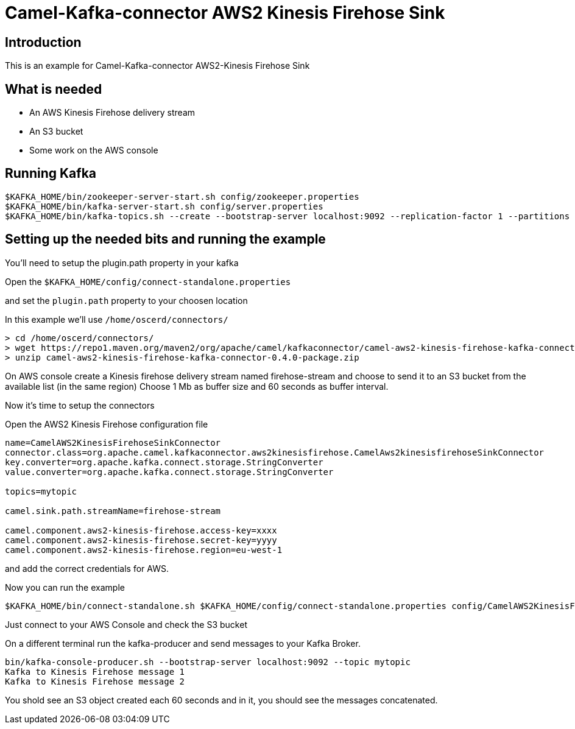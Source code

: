 # Camel-Kafka-connector AWS2 Kinesis Firehose Sink

## Introduction

This is an example for Camel-Kafka-connector AWS2-Kinesis Firehose Sink 

## What is needed

- An AWS Kinesis Firehose delivery stream
- An S3 bucket
- Some work on the AWS console

## Running Kafka

```
$KAFKA_HOME/bin/zookeeper-server-start.sh config/zookeeper.properties
$KAFKA_HOME/bin/kafka-server-start.sh config/server.properties
$KAFKA_HOME/bin/kafka-topics.sh --create --bootstrap-server localhost:9092 --replication-factor 1 --partitions 1 --topic mytopic
```

## Setting up the needed bits and running the example

You'll need to setup the plugin.path property in your kafka

Open the `$KAFKA_HOME/config/connect-standalone.properties`

and set the `plugin.path` property to your choosen location

In this example we'll use `/home/oscerd/connectors/`

```
> cd /home/oscerd/connectors/
> wget https://repo1.maven.org/maven2/org/apache/camel/kafkaconnector/camel-aws2-kinesis-firehose-kafka-connector/0.4.0/camel-aws2-kinesis-firehose-kafka-connector-0.4.0-package.zip
> unzip camel-aws2-kinesis-firehose-kafka-connector-0.4.0-package.zip
```

On AWS console create a Kinesis firehose delivery stream named firehose-stream and choose to send it to an S3 bucket from the available list (in the same region)
Choose 1 Mb as buffer size and 60 seconds as buffer interval.

Now it's time to setup the connectors

Open the AWS2 Kinesis Firehose configuration file

```
name=CamelAWS2KinesisFirehoseSinkConnector
connector.class=org.apache.camel.kafkaconnector.aws2kinesisfirehose.CamelAws2kinesisfirehoseSinkConnector
key.converter=org.apache.kafka.connect.storage.StringConverter
value.converter=org.apache.kafka.connect.storage.StringConverter

topics=mytopic

camel.sink.path.streamName=firehose-stream

camel.component.aws2-kinesis-firehose.access-key=xxxx
camel.component.aws2-kinesis-firehose.secret-key=yyyy
camel.component.aws2-kinesis-firehose.region=eu-west-1
```

and add the correct credentials for AWS.

Now you can run the example

```
$KAFKA_HOME/bin/connect-standalone.sh $KAFKA_HOME/config/connect-standalone.properties config/CamelAWS2KinesisFirehoseSinkConnector.properties
```

Just connect to your AWS Console and check the S3 bucket

On a different terminal run the kafka-producer and send messages to your Kafka Broker.

```
bin/kafka-console-producer.sh --bootstrap-server localhost:9092 --topic mytopic
Kafka to Kinesis Firehose message 1
Kafka to Kinesis Firehose message 2
```

You shold see an S3 object created each 60 seconds and in it, you should see the messages concatenated.

